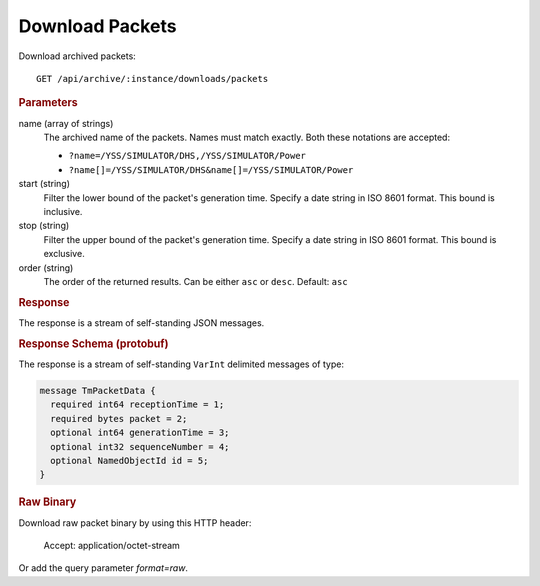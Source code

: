 Download Packets
================

Download archived packets::

    GET /api/archive/:instance/downloads/packets


.. rubric:: Parameters

name (array of strings)
    The archived name of the packets. Names must match exactly. Both these notations are accepted:

    * ``?name=/YSS/SIMULATOR/DHS,/YSS/SIMULATOR/Power``
    * ``?name[]=/YSS/SIMULATOR/DHS&name[]=/YSS/SIMULATOR/Power``

start (string)
    Filter the lower bound of the packet's generation time. Specify a date string in ISO 8601 format. This bound is inclusive.

stop (string)
    Filter the upper bound of the packet's generation time. Specify a date string in ISO 8601 format. This bound is exclusive.

order (string)
    The order of the returned results. Can be either ``asc`` or ``desc``. Default: ``asc``


.. rubric:: Response

The response is a stream of self-standing JSON messages.


.. rubric:: Response Schema (protobuf)

The response is a stream of self-standing ``VarInt`` delimited messages of type:

.. code-block:: proto

    message TmPacketData {
      required int64 receptionTime = 1;
      required bytes packet = 2;
      optional int64 generationTime = 3;
      optional int32 sequenceNumber = 4;
      optional NamedObjectId id = 5;
    }


.. rubric:: Raw Binary

Download raw packet binary by using this HTTP header:

    Accept: application/octet-stream

Or add the query parameter `format=raw`.
